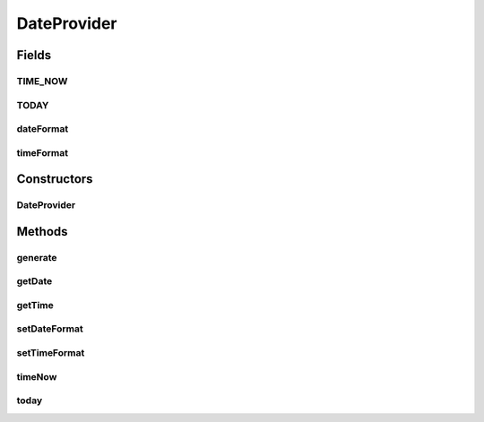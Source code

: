 .. java:import:: java.text SimpleDateFormat

.. java:import:: java.util Calendar

.. java:import:: java.util Locale

DateProvider
============

.. java:package:: com.eddmash.form.faker.provider
   :noindex:

.. java:type:: public class DateProvider extends Provider

Fields
------
TIME_NOW
^^^^^^^^

.. java:field:: public static final String TIME_NOW
   :outertype: DateProvider

TODAY
^^^^^

.. java:field:: public static final String TODAY
   :outertype: DateProvider

dateFormat
^^^^^^^^^^

.. java:field:: protected String dateFormat
   :outertype: DateProvider

timeFormat
^^^^^^^^^^

.. java:field:: protected String timeFormat
   :outertype: DateProvider

Constructors
------------
DateProvider
^^^^^^^^^^^^

.. java:constructor:: public DateProvider()
   :outertype: DateProvider

Methods
-------
generate
^^^^^^^^

.. java:method:: @Override public String generate()
   :outertype: DateProvider

getDate
^^^^^^^

.. java:method:: public String getDate(String format)
   :outertype: DateProvider

getTime
^^^^^^^

.. java:method:: public ProviderInterface getTime()
   :outertype: DateProvider

setDateFormat
^^^^^^^^^^^^^

.. java:method:: public DateProvider setDateFormat(String dateFormat)
   :outertype: DateProvider

setTimeFormat
^^^^^^^^^^^^^

.. java:method:: public DateProvider setTimeFormat(String timeFormat)
   :outertype: DateProvider

timeNow
^^^^^^^

.. java:method:: public String timeNow()
   :outertype: DateProvider

today
^^^^^

.. java:method:: public String today()
   :outertype: DateProvider

